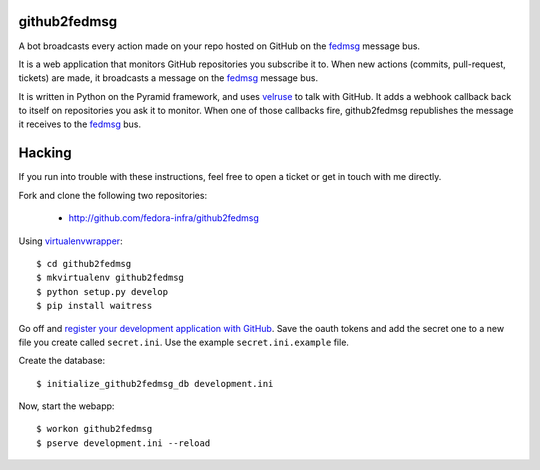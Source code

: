 github2fedmsg
-------------

A bot broadcasts every action made on your repo hosted on GitHub on the
`fedmsg <http://www.fedmsg.com>`_ message bus.

It is a web application that monitors GitHub repositories you subscribe it to.
When new actions (commits, pull-request, tickets) are made, it broadcasts a
message on the `fedmsg`_ message bus.

It is written in Python on the Pyramid framework, and uses `velruse
<http://velruse.rtfd.org>`_ to talk with GitHub.  It adds a webhook callback
back to itself on repositories you ask it to monitor.  When one of those
callbacks fire, github2fedmsg republishes the message it receives to the
`fedmsg`_ bus.

Hacking
-------

If you run into trouble with these instructions, feel free to open a ticket
or get in touch with me directly.

Fork and clone the following two repositories:

 - http://github.com/fedora-infra/github2fedmsg

Using `virtualenvwrapper <pypi.python.org/pypi/virtualenvwrapper>`_::

  $ cd github2fedmsg
  $ mkvirtualenv github2fedmsg
  $ python setup.py develop
  $ pip install waitress

Go off and `register your development application with GitHub
<https://github.com/settings/applications>`_.  Save the oauth tokens and add
the secret one to a new file you create called ``secret.ini``.  Use the example
``secret.ini.example`` file.


Create the database::

  $ initialize_github2fedmsg_db development.ini


Now, start the webapp::

  $ workon github2fedmsg
  $ pserve development.ini --reload
